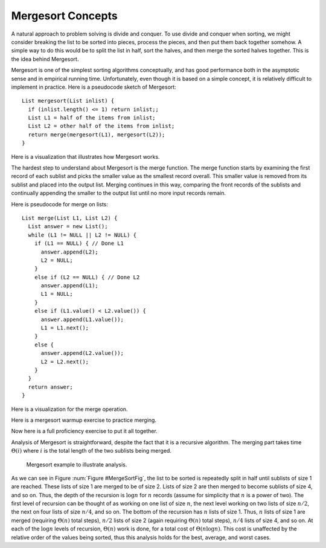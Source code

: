 .. This file is part of the OpenDSA eTextbook project. See
.. http://algoviz.org/OpenDSA for more details.
.. Copyright (c) 2012-2013 by the OpenDSA Project Contributors, and
.. distributed under an MIT open source license.

.. avmetadata::
   :author: Cliff Shaffer
   :prerequisites: Sorting
   :topic: Sorting

.. odsalink:: AV/Sorting/mergeCON.css

.. index:: ! Mergesort

Mergesort Concepts
==================

A natural approach to problem solving is divide and conquer.
To use divide and conquer when sorting, we might consider breaking the
list to be sorted into pieces, process the pieces, and then put them
back together somehow.
A simple way to do this would be to split the list in half, sort
the halves, and then merge the sorted halves together.
This is the idea behind Mergesort.

Mergesort is one of the simplest sorting algorithms conceptually,
and has good performance both in the asymptotic 
sense and in empirical running time.
Unfortunately, even though it is based on a simple concept,
it is relatively difficult to implement in practice.
Here is a pseudocode sketch of Mergesort::

    List mergesort(List inlist) {
      if (inlist.length() <= 1) return inlist;;
      List L1 = half of the items from inlist;
      List L2 = other half of the items from inlist;
      return merge(mergesort(L1), mergesort(L2));
    }

Here is a visualization that illustrates how Mergesort works.

.. avembed:: AV/Sorting/mergesortAV.html ss

The hardest step to understand about Mergesort is the merge function.
The merge function starts by examining the first record of each
sublist and picks the smaller value as the smallest record overall.
This smaller value is removed from its sublist and placed into the
output list.
Merging continues in this way, comparing the front
records of the sublists and continually appending the smaller to the
output list until no more input records remain.

Here is pseudocode for merge on lists::

    List merge(List L1, List L2) {
      List answer = new List();
      while (L1 != NULL || L2 != NULL) {
        if (L1 == NULL) { // Done L1
          answer.append(L2);
          L2 = NULL;
        }
        else if (L2 == NULL) { // Done L2
          answer.append(L1);
          L1 = NULL;
        }
        else if (L1.value() < L2.value()) {
          answer.append(L1.value());
          L1 = L1.next();
        }
        else {
          answer.append(L2.value());
          L2 = L2.next();
        }
      }
      return answer;
    }

Here is a visualization for the merge operation.

.. inlineav:: mergesortCON1 ss
   :output: show

Here is a mergesort warmup exercise to practice merging.

.. avembed:: Exercises/Sorting/MergesortPRO.html ka

Now here is a full proficiency exercise to put it all together.

.. avembed:: AV/Sorting/mergesortProficiency.html pe

Analysis of Mergesort is straightforward, despite the fact that it is
a recursive algorithm.
The merging part takes time :math:`\Theta(i)` where :math:`i`
is the total length of the two sublists being merged.

.. _MergeSortFig:

.. figure:: Images/MrgSort.png
   :width: 250
   :alt: Mergesort
   :figwidth: 90%
   :align: center

   Mergesort example to illustrate analysis.

As we can see in Figure :num:`Figure #MergeSortFig`,
the list to be sorted is repeatedly split in half until sublists of
size 1 are reached.
These lists of size 1 are merged to be of size 2.
Lists of size 2 are then merged to become sublists of size 4,
and so on.
Thus, the depth of the recursion is :math:`\log n` for :math:`n`
records (assume for simplicity that :math:`n` is a power of two).
The first level of recursion can be thought of as working on one list
of size :math:`n`, the next level working on two lists of size
:math:`n/2`, the next on four lists of size :math:`n/4`, and so on.
The bottom of the recursion has :math:`n` lists of size 1.
Thus, :math:`n` lists of size 1 are merged (requiring
:math:`\Theta(n)` total steps), :math:`n/2` lists of size 2
(again requiring :math:`\Theta(n)` total steps), :math:`n/4` lists of
size 4, and so on.
At each of the :math:`\log n` levels of recursion, :math:`\Theta(n)`
work is done, for a total cost of :math:`\Theta(n \log n)`.
This cost is unaffected by the relative order of the
values being sorted, thus this analysis holds for the best, average,
and worst cases.

.. odsascript:: AV/Sorting/mergesortCON.js
